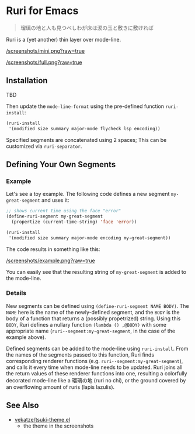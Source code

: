 * Ruri for Emacs

#+begin_quote
瑠璃の地と人も見つべしわが床は涙の玉と敷きに敷ければ
#+end_quote

Ruri is a (yet another) thin layer over mode-line.

[[/screenshots/mini.png?raw=true]]

[[/screenshots/full.png?raw=true]]

** Installation
TBD

Then update the ~mode-line-format~ using the pre-defined function ~ruri-install~:

#+begin_src emacs-lisp
(ruri-install
 '(modified size summary major-mode flycheck lsp encoding))
#+end_src

Specified segments are concatenated using 2 spaces; This can be customized via ~ruri-separator~.

** Defining Your Own Segments
*** Example
Let's see a toy example. The following code defines a new segment ~my-great-segment~ and uses it:

#+begin_src emacs-lisp
;; shows current time using the face "error"
(define-ruri-segment my-great-segment
  (propertize (current-time-string) 'face 'error))

(ruri-install
 '(modified size summary major-mode encoding my-great-segment))
#+end_src

The code results in something like this:

[[/screenshots/example.png?raw=true]]

You can easily see that the resulting string of ~my-great-segment~ is added to the mode-line.

*** Details
New segments can be defined using ~(define-ruri-segment NAME BODY)~. The ~NAME~ here is the name of the newly-defined segment, and the ~BODY~ is the body of a function that returns a (possibly propetrized) string. Using this ~BODY~, Ruri defines a nullary function ~(lambda () ,@BODY)~ with some appropriate name (~ruri--segment:my-great-segment~, in the case of the example above).

Defined segments can be added to the mode-line using ~ruri-install~. From the names of the segments passed to this function, Ruri finds corresponding renderer functions (e.g. ~ruri--segment:my-great-segment~), and calls it every time when mode-line needs to be updated. Ruri joins all the return values of these renderer functions into one, resulting a colorfully decorated mode-line like a 瑠璃の地 (ruri no chi), or the ground covered by an overflowing amount of ruris (lapis lazulis).

** See Also
- [[https://github.com/vekatze/tsuki-theme.el][vekatze/tsuki-theme.el]]
  - the theme in the screenshots
